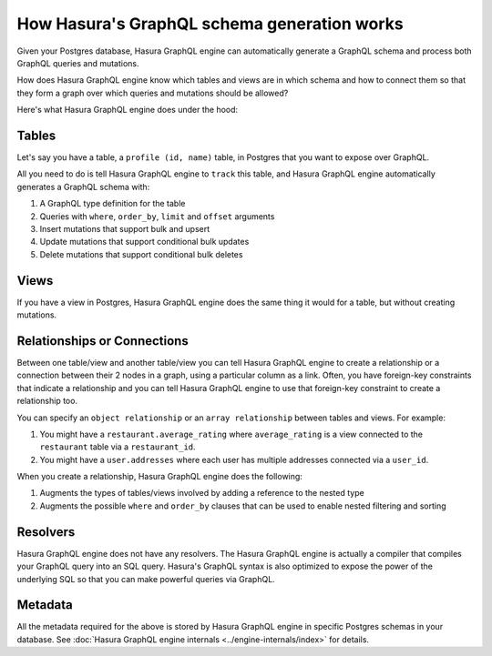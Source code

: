 How Hasura's GraphQL schema generation works
============================================

Given your Postgres database, Hasura GraphQL engine can automatically generate a GraphQL schema and process both GraphQL
queries and mutations.

How does Hasura GraphQL engine know which tables and views are in which schema and how to connect them so that they
form a graph over which queries and mutations should be allowed?

Here's what Hasura GraphQL engine does under the hood:

Tables
------

Let's say you have a table, a ``profile (id, name)`` table, in Postgres that you want to expose over GraphQL.

All you need to do is tell Hasura GraphQL engine to ``track`` this table, and Hasura GraphQL engine automatically
generates a GraphQL schema with:

#. A GraphQL type definition for the table
#. Queries with ``where``, ``order_by``, ``limit`` and ``offset`` arguments
#. Insert mutations that support bulk and upsert
#. Update mutations that support conditional bulk updates
#. Delete mutations that support conditional bulk deletes

Views
-----

If you have a view in Postgres, Hasura GraphQL engine does the same thing it would for a table, but without creating
mutations.

Relationships or Connections
----------------------------

Between one table/view and another table/view you can tell Hasura GraphQL engine to create a relationship or a
connection between
their 2 nodes in a graph, using a particular column as a link. Often, you have foreign-key constraints that
indicate a relationship and you can tell Hasura GraphQL engine to use that foreign-key constraint to create a
relationship too.

You can specify an ``object relationship`` or an ``array relationship`` between tables and views. For example:

#. You might have a ``restaurant.average_rating`` where ``average_rating`` is a view connected to the ``restaurant``
   table via a ``restaurant_id``.
#. You might have a ``user.addresses`` where each user has multiple addresses connected via a ``user_id``.

When you create a relationship, Hasura GraphQL engine does the following:

#. Augments the types of tables/views involved by adding a reference to the nested type
#. Augments the possible ``where`` and ``order_by`` clauses that can be used to enable nested filtering and sorting

Resolvers
---------

Hasura GraphQL engine does not have any resolvers. The Hasura GraphQL engine is actually a compiler that compiles
your GraphQL query into an SQL query.
Hasura's GraphQL syntax is also optimized to expose the power of the underlying SQL so that you can make powerful
queries via GraphQL.

Metadata
--------

All the metadata required for the above is stored by Hasura GraphQL engine in specific Postgres schemas in your
database. See :doc:`Hasura GraphQL engine internals <../engine-internals/index>` for details.

..
  Hasura GraphQL engine also does a lot of work to ensure that your metadata can be kept in sync with your actual
  Postgres schema.

  #. You can run DDL queries through Hasura GraphQL engine to check if the Postgres schema change will cause some
   metadata to fail
  #. You can ask Hasura GraphQL engine to validate the current metadata it has against your Postgres schema and spit
   out invalid metadata so that you can correct them
